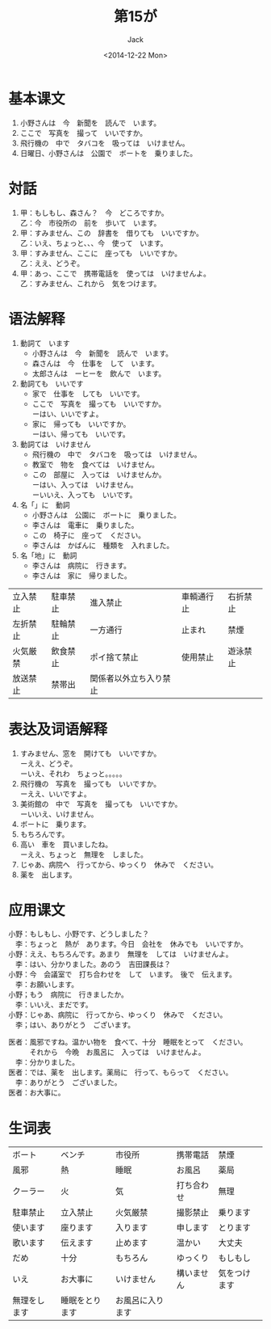# -*- mode: org -*-
#+TITLE: 第15が
#+AUTHOR: Jack
#+DATE:<2014-12-22 Mon>
#+STARTUP: showall
#+STARTUP: align
#+OPTIONS: \n:t



* 基本课文
1. 小野さんは　今　新聞を　読んで　います。
2. ここで　写真を　撮って　いいですか。
3. 飛行機の　中で　タバコを　吸っては　いけません。
4. 日曜日、小野さんは　公園で　ボートを　乗りました。

* 対話
1. 甲：もしもし、森さん？　今　どころですか。
   乙：今　市役所の　前を　歩いて　います。
2. 甲：すみません、この　辞書を　借りても　いいですか。
   乙：いえ、ちょっと、、、今　使って　います。
3. 甲：すみません、ここに　座っても　いいですか。
   乙：ええ、どうぞ。
4. 甲：あっ、ここで　携帯電話を　使っては　いけませんよ。
   乙：すみません、これから　気をつけます。

* 语法解释
1. 動詞て　います
   - 小野さんは　今　新聞を　読んで　います。
   - 森さんは　今　仕事を　して　います。
   - 太郎さんは　ーヒーを　飲んで　います。
2. 動詞ても　いいです
   - 家で　仕事を　しても　いいです。
   - ここで　写真を　撮っても　いいですか。
     ーはい、いいですよ。
   - 家に　帰っても　いいですか。
     ーはい、帰っても　いいです。
3. 動詞ては　いけません
   - 飛行機の　中で　タバコを　吸っては　いけません。
   - 教室で　物を　食べては　いけません。
   - この　部屋に　入っては　いけませんか。
     ーはい、入っては　いけません。
     ーいいえ、入っても　いいです。
4. 名「」に　動詞
   - 小野さんは　公園に　ボートに　乗りました。
   - 李さんは　電車に　乗りました。
   - この　椅子に　座って　ください。
   - 李さんは　かばんに　種類を　入れました。
5. 名「地」に　動詞
   - 李さんは　病院に　行きます。
   - 李さんは　家に　帰りました。

| 立入禁止 | 駐車禁止 | 進入禁止               | 車輌通行止 | 右折禁止 |
| 左折禁止 | 駐輪禁止 | 一方通行               | 止まれ     | 禁煙     |
| 火気厳禁 | 飲食禁止 | ポイ捨て禁止           | 使用禁止   | 遊泳禁止 |
| 放送禁止 | 禁帯出   | 関係者以外立ち入り禁止 |            |          |

* 表达及词语解释
1. すみません、窓を　開けても　いいですか。
   ーええ、どうぞ。
   ーいえ、それわ　ちょっと。。。。。
2. 飛行機の　写真を　撮っても　いいですか。
   ーええ、いいですよ。
3. 美術館の　中で　写真を　撮っても　いいですか。
   ーいいえ、いけません。
4. ボートに　乗ります。
5. もちろんです。
6. 高い　車を　買いましたね。
   ーええ、ちょっと　無理を　しました。
7. じゃあ、病院へ　行ってから、ゆっくり　休みで　ください。
8. 薬を　出します。

* 应用课文
小野：もしもし、小野です、どうしました？
　李：ちょっと　熱が　あります。今日　会社を　休みでも　いいですか。
小野：ええ、もちろんです。あまり　無理を　しては　いけませんよ。
　李：はい、分かりました。あのう　吉田課長は？
小野：今　会議室で　打ち合わせを　して　います。　後で　伝えます。
　李：お願いします。
小野；もう　病院に　行きましたか。
　李：いいえ、まだです。
小野：じゃあ、病院に　行ってから、ゆっくり　休みで　ください。
　李；はい、ありがとう　ございます。

医者：風邪ですね。温かい物を　食べて、十分　睡眠をとって　ください。
　　　それから　今晩　お風呂に　入っては　いけませんよ。
　李：分かりました。
医者：では、薬を　出します。薬局に　行って、もらって　ください。
　李：ありがとう　ございました。
医者：お大事に。


* 生词表 
| ボート       | ベンチ         | 市役所           | 携帯電話   | 禁煙         |
| 風邪         | 熱             | 睡眠             | お風呂     | 薬局         |
| クーラー     | 火             | 気               | 打ち合わせ | 無理         |
| 駐車禁止     | 立入禁止       | 火気厳禁         | 撮影禁止   | 乗ります     |
| 使います     | 座ります       | 入ります         | 申します   | とります     |
| 歌います     | 伝えます       | 止めます         | 温かい     | 大丈夫       |
| だめ         | 十分           | もちろん         | ゆっくり   | もしもし     |
| いえ         | お大事に       | いけません       | 構いません | 気をつけます |
| 無理をします | 睡眠をとります | お風呂に入ります |            |              |

